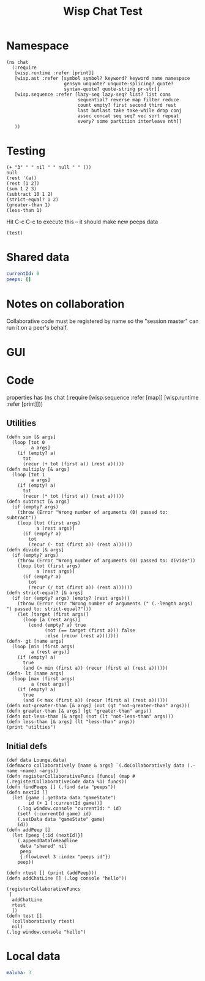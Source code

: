 #+TITLE:Wisp Chat Test
* Namespace
#+BEGIN_SRC wisp :results def
    (ns chat
      (:require
       [wisp.runtime :refer [print]]
       [wisp.ast :refer [symbol symbol? keyword? keyword name namespace
                         gensym unquote? unquote-splicing? quote?
                         syntax-quote? quote-string pr-str]]
       [wisp.sequence :refer [lazy-seq lazy-seq? list? list cons
                              sequential? reverse map filter reduce
                              count empty? first second third rest
                              last butlast take take-while drop conj
                              assoc concat seq seq? vec sort repeat
                              every? some partition interleave nth]]
       ))
#+END_SRC
* Testing
:properties:
:namespace: chat
:end:
#+BEGIN_SRC wisp :results dynamic
(+ "3" " " nil " " null " " ())
null
(rest '(a))
(rest [1 2])
(sum 1 2 3)
(subtract 10 1 2)
(strict-equal? 1 2)
(greater-than 1)
(less-than 1)
#+END_SRC

Hit C-c C-c to execute this -- it should make new peeps data

#+BEGIN_SRC wisp
(test)
#+END_SRC
* Shared data
:properties:
:name: shared
:end:
#+NAME: gameState
#+BEGIN_SRC yaml
currentId: 0
peeps: []
#+END_SRC
* Notes on collaboration
Collaborative code must be registered by name so the "session master" can run it
on a peer's behalf.
* GUI
#+BEGIN_HTML :var block=playerState :controller player-controller

#+END_HTML
* Code
:properties:
:namespace: chat
:end:
properties has (ns chat (:require [wisp.sequence :refer [map]] [wisp.runtime :refer [print]]))
** Utilities
#+BEGIN_SRC wisp :results def
  (defn sum [& args]
    (loop [tot 0
           a args]
      (if (empty? a)
        tot
        (recur (+ tot (first a)) (rest a)))))
  (defn multiply [& args]
    (loop [tot 1
           a args]
      (if (empty? a)
        tot
        (recur (* tot (first a)) (rest a)))))
  (defn subtract [& args]
    (if (empty? args)
      (throw (Error "Wrong number of arguments (0) passed to: subtract"))
      (loop [tot (first args)
             a (rest args)]
        (if (empty? a)
          tot
          (recur (- tot (first a)) (rest a))))))
  (defn divide [& args]
    (if (empty? args)
      (throw (Error "Wrong number of arguments (0) passed to: divide"))
      (loop [tot (first args)
             a (rest args)]
        (if (empty? a)
          tot
          (recur (/ tot (first a)) (rest a))))))
  (defn strict-equal? [& args]
    (if (or (empty? args) (empty? (rest args)))
      (throw (Error (str "Wrong number of arguments (" (.-length args)  ") passed to: strict-equal?")))
      (let [target (first args)]
        (loop [a (rest args)]
          (cond (empty? a) true
                (not (== target (first a))) false
                :else (recur (rest a)))))))
  (defn- gt [name args]
    (loop [min (first args)
           a (rest args)]
      (if (empty? a)
        true
        (and (> min (first a)) (recur (first a) (rest a))))))
  (defn- lt [name args]
    (loop [max (first args)
           a (rest args)]
      (if (empty? a)
        true
        (and (< max (first a)) (recur (first a) (rest a))))))
  (defn not-greater-than [& args] (not (gt "not-greater-than" args)))
  (defn greater-than [& args] (gt "greater-than" args))
  (defn not-less-than [& args] (not (lt "not-less-than" args)))
  (defn less-than [& args] (lt "less-than" args))
  (print "utilties")
#+END_SRC
** Initial defs
#+BEGIN_SRC wisp :results def
  (def data Lounge.data)
  (defmacro collaboratively [name & args] `(.doCollaboratively data (.-name ~name) ~args))
  (defn registerCollaborativeFuncs [funcs] (map #(.registerCollaborativeCode data %1) funcs))
  (defn findPeeps [] (.find data "peeps"))
  (defn nextId []
    (let [game (.getData data "gameState")
          id (+ 1 (:currentId game))]
      (.log window.console "currentId: " id)
      (set! (:currentId game) id)
      (.setData data "gameState" game)
      id))
  (defn addPeep []
    (let [peep {:id (nextId)}]
      (.appendDataToHeadline
       data "shared" nil
       peep
       {:flowLevel 3 :index "peeps id"})
      peep))
#+END_SRC

#+BEGIN_SRC wisp :results def
  (defn rtest [] (print (addPeep)))
  (defn addChatLine [] (.log console "hello"))

  (registerCollaborativeFuncs
   [
    addChatLine
    rtest
    ])
  (defn test []
    (collaboratively rtest)
    nil)
  (.log window.console "hello")
#+END_SRC

* Local data
#+NAME: playerState
#+BEGIN_SRC yaml :local
maluba: 3
#+END_SRC
